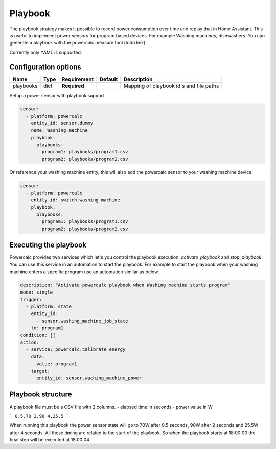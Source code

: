 ========
Playbook
========

The playbook strategy makes it possible to record power consumption over time and replay that in Home Assistant.
This is useful to implement power sensors for program based devices. For example Washing machines, dishwashers.
You can generate a playbook with the powercalc measure tool (todo link).

Currently only YAML is supported.

Configuration options
---------------------

+---------------+-------+--------------+----------+-----------------------------------------+
| Name          | Type  | Requirement  | Default  | Description                             |
+===============+=======+==============+==========+=========================================+
| playbooks     | dict  | **Required** |          | Mapping of playbook id's and file paths |
+---------------+-------+--------------+----------+-----------------------------------------+

Setup a power sensor with playbook support

.. code-block:: yaml

    sensor:
      - platform: powercalc
        entity_id: sensor.dummy
        name: Washing machine
        playbook:
          playbooks:
            program1: playbooks/program1.csv
            program2: playbooks/program2.csv

Or reference your washing machine entity, this will also add the powercalc sensor to your washing machine device.

.. code-block:: yaml

    sensor:
      - platform: powercalc
        entity_id: switch.washing_machine
        playbook:
          playbooks:
            program1: playbooks/program1.csv
            program2: playbooks/program2.csv

Executing the playbook
----------------------

Powercalc provides two services which let's you control the playbook execution. `activate_playbook` and `stop_playbook`.
You can use this service in an automation to start the playbook.
For example to start the playbook when your washing machine enters a specific program use an automation similar as below.

.. code-block:: yaml

    description: "Activate powercalc playbook when Washing machine starts program"
    mode: single
    trigger:
      - platform: state
        entity_id:
          - sensor.washing_machine_job_state
        to: program1
    condition: []
    action:
      - service: powercalc.calibrate_energy
        data:
          value: program1
        target:
          entity_id: sensor.waching_machine_power

Playbook structure
------------------

A playbook file must be a CSV file with 2 columns.
- elapsed time in seconds
- power value in W

```
0.5,70
2,90
4,25.5
```

When running this playbook the power sensor state will go to 70W after 0.5 seconds, 90W after 2 seconds and 25.5W after 4 seconds.
All these timing are related to the start of the playbook. So when the playbook starts at 18:00:00 the final step will be executed at 18:00:04


